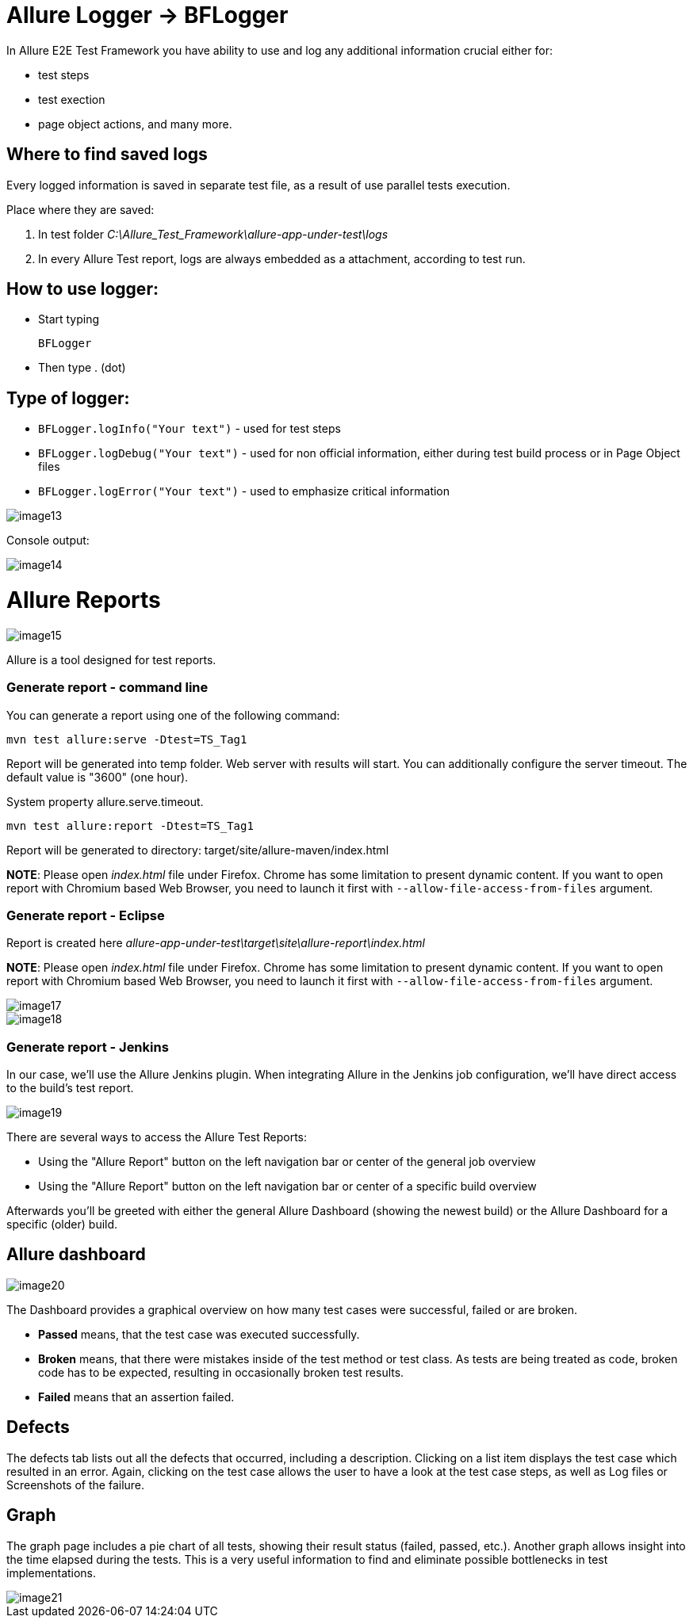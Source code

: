 = Allure Logger -> BFLogger

In Allure E2E Test Framework you have ability to use and log any additional information crucial either for:

* test steps
* test exection
* page object actions, and many more.

== Where to find saved logs

Every logged information is saved in separate test file, as a result of use parallel tests execution.

Place where they are saved:

1. In test folder _C:\Allure_Test_Framework\allure-app-under-test\logs_
2. In every Allure Test report, logs are always embedded as a attachment, according to test run.

== How to use logger:

* Start typing
+
`BFLogger`

* Then type . (dot)

== Type of logger:

* `BFLogger.logInfo("Your text")` - used for test steps
* `BFLogger.logDebug("Your text")` - used for non official information, either during test build process or in Page Object files
* `BFLogger.logError("Your text")` - used to emphasize critical information

image::image13.png[]

Console output:

image::image14.png[]

= Allure Reports

image::image15.png[]

Allure is a tool designed for test reports.

=== Generate report - command line

You can generate a report using one of the following command:

    mvn test allure:serve -Dtest=TS_Tag1

Report will be generated into temp folder. Web server with results will start. You can additionally configure the server timeout. The default value is "3600" (one hour).

System property allure.serve.timeout.

    mvn test allure:report -Dtest=TS_Tag1

Report will be generated tо directory: target/site/allure-maven/index.html

*NOTE*: Please open _index.html_ file under Firefox. Chrome has some limitation to present dynamic content. If you want to open report with Chromium based Web Browser, you need to launch it first with `--allow-file-access-from-files` argument.

=== Generate report - Eclipse

Report is created here _allure-app-under-test\target\site\allure-report\index.html_

*NOTE*: Please open _index.html_ file under Firefox. Chrome has some limitation to present dynamic content. If you want to open report with Chromium based Web Browser, you need to launch it first with `--allow-file-access-from-files` argument.

image::image17.png[]

image::image18.png[]

=== Generate report - Jenkins

In our case, we'll use the Allure Jenkins plugin. When integrating Allure in the Jenkins job configuration, we'll have direct access to the build's test report.

image::image19.png[]

There are several ways to access the Allure Test Reports:

* Using the "Allure Report" button on the left navigation bar or center of the general job overview
* Using the "Allure Report" button on the left navigation bar or center of a specific build overview

Afterwards you'll be greeted with either the general Allure Dashboard (showing the newest build) or the Allure Dashboard for a specific (older) build.

== Allure dashboard

image::image20.png[]

The Dashboard provides a graphical overview on how many test cases were successful, failed or are broken.

* *Passed* means, that the test case was executed successfully.
* *Broken* means, that there were mistakes inside of the test method or test class. As tests are being treated as code, broken code has to be expected, resulting in occasionally broken test results.
* *Failed* means that an assertion failed.

== Defects

The defects tab lists out all the defects that occurred, including a description. Clicking on a list item displays the test case which resulted in an error. Again, clicking on the test case allows the user to have a look at the test case steps, as well as Log files or Screenshots of the failure.

== Graph

The graph page includes a pie chart of all tests, showing their result status (failed, passed, etc.). Another graph allows insight into the time elapsed during the tests. This is a very useful information to find and eliminate possible bottlenecks in test implementations.

image::image21.png[]
